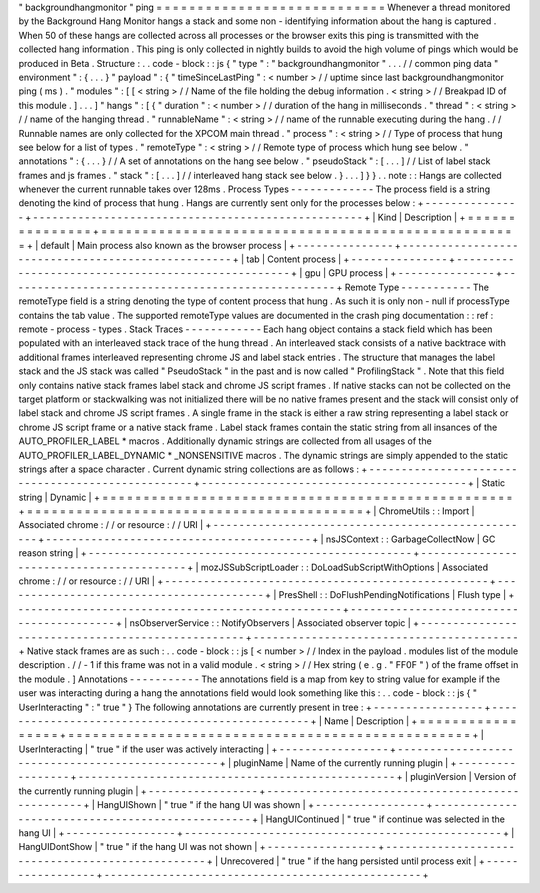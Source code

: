 "
backgroundhangmonitor
"
ping
=
=
=
=
=
=
=
=
=
=
=
=
=
=
=
=
=
=
=
=
=
=
=
=
=
=
=
=
Whenever
a
thread
monitored
by
the
Background
Hang
Monitor
hangs
a
stack
and
some
non
-
identifying
information
about
the
hang
is
captured
.
When
50
of
these
hangs
are
collected
across
all
processes
or
the
browser
exits
this
ping
is
transmitted
with
the
collected
hang
information
.
This
ping
is
only
collected
in
nightly
builds
to
avoid
the
high
volume
of
pings
which
would
be
produced
in
Beta
.
Structure
:
.
.
code
-
block
:
:
js
{
"
type
"
:
"
backgroundhangmonitor
"
.
.
.
/
/
common
ping
data
"
environment
"
:
{
.
.
.
}
"
payload
"
:
{
"
timeSinceLastPing
"
:
<
number
>
/
/
uptime
since
last
backgroundhangmonitor
ping
(
ms
)
.
"
modules
"
:
[
[
<
string
>
/
/
Name
of
the
file
holding
the
debug
information
.
<
string
>
/
/
Breakpad
ID
of
this
module
.
]
.
.
.
]
"
hangs
"
:
[
{
"
duration
"
:
<
number
>
/
/
duration
of
the
hang
in
milliseconds
.
"
thread
"
:
<
string
>
/
/
name
of
the
hanging
thread
.
"
runnableName
"
:
<
string
>
/
/
name
of
the
runnable
executing
during
the
hang
.
/
/
Runnable
names
are
only
collected
for
the
XPCOM
main
thread
.
"
process
"
:
<
string
>
/
/
Type
of
process
that
hung
see
below
for
a
list
of
types
.
"
remoteType
"
:
<
string
>
/
/
Remote
type
of
process
which
hung
see
below
.
"
annotations
"
:
{
.
.
.
}
/
/
A
set
of
annotations
on
the
hang
see
below
.
"
pseudoStack
"
:
[
.
.
.
]
/
/
List
of
label
stack
frames
and
js
frames
.
"
stack
"
:
[
.
.
.
]
/
/
interleaved
hang
stack
see
below
.
}
.
.
.
]
}
}
.
.
note
:
:
Hangs
are
collected
whenever
the
current
runnable
takes
over
128ms
.
Process
Types
-
-
-
-
-
-
-
-
-
-
-
-
-
The
process
field
is
a
string
denoting
the
kind
of
process
that
hung
.
Hangs
are
currently
sent
only
for
the
processes
below
:
+
-
-
-
-
-
-
-
-
-
-
-
-
-
-
-
+
-
-
-
-
-
-
-
-
-
-
-
-
-
-
-
-
-
-
-
-
-
-
-
-
-
-
-
-
-
-
-
-
-
-
-
-
-
-
-
-
-
-
-
-
-
-
-
-
-
-
-
+
|
Kind
|
Description
|
+
=
=
=
=
=
=
=
=
=
=
=
=
=
=
=
+
=
=
=
=
=
=
=
=
=
=
=
=
=
=
=
=
=
=
=
=
=
=
=
=
=
=
=
=
=
=
=
=
=
=
=
=
=
=
=
=
=
=
=
=
=
=
=
=
=
=
=
+
|
default
|
Main
process
also
known
as
the
browser
process
|
+
-
-
-
-
-
-
-
-
-
-
-
-
-
-
-
+
-
-
-
-
-
-
-
-
-
-
-
-
-
-
-
-
-
-
-
-
-
-
-
-
-
-
-
-
-
-
-
-
-
-
-
-
-
-
-
-
-
-
-
-
-
-
-
-
-
-
-
+
|
tab
|
Content
process
|
+
-
-
-
-
-
-
-
-
-
-
-
-
-
-
-
+
-
-
-
-
-
-
-
-
-
-
-
-
-
-
-
-
-
-
-
-
-
-
-
-
-
-
-
-
-
-
-
-
-
-
-
-
-
-
-
-
-
-
-
-
-
-
-
-
-
-
-
+
|
gpu
|
GPU
process
|
+
-
-
-
-
-
-
-
-
-
-
-
-
-
-
-
+
-
-
-
-
-
-
-
-
-
-
-
-
-
-
-
-
-
-
-
-
-
-
-
-
-
-
-
-
-
-
-
-
-
-
-
-
-
-
-
-
-
-
-
-
-
-
-
-
-
-
-
+
Remote
Type
-
-
-
-
-
-
-
-
-
-
-
The
remoteType
field
is
a
string
denoting
the
type
of
content
process
that
hung
.
As
such
it
is
only
non
-
null
if
processType
contains
the
tab
value
.
The
supported
remoteType
values
are
documented
in
the
crash
ping
documentation
:
:
ref
:
remote
-
process
-
types
.
Stack
Traces
-
-
-
-
-
-
-
-
-
-
-
-
Each
hang
object
contains
a
stack
field
which
has
been
populated
with
an
interleaved
stack
trace
of
the
hung
thread
.
An
interleaved
stack
consists
of
a
native
backtrace
with
additional
frames
interleaved
representing
chrome
JS
and
label
stack
entries
.
The
structure
that
manages
the
label
stack
and
the
JS
stack
was
called
"
PseudoStack
"
in
the
past
and
is
now
called
"
ProfilingStack
"
.
Note
that
this
field
only
contains
native
stack
frames
label
stack
and
chrome
JS
script
frames
.
If
native
stacks
can
not
be
collected
on
the
target
platform
or
stackwalking
was
not
initialized
there
will
be
no
native
frames
present
and
the
stack
will
consist
only
of
label
stack
and
chrome
JS
script
frames
.
A
single
frame
in
the
stack
is
either
a
raw
string
representing
a
label
stack
or
chrome
JS
script
frame
or
a
native
stack
frame
.
Label
stack
frames
contain
the
static
string
from
all
insances
of
the
AUTO_PROFILER_LABEL
*
macros
.
Additionally
dynamic
strings
are
collected
from
all
usages
of
the
AUTO_PROFILER_LABEL_DYNAMIC
*
_NONSENSITIVE
macros
.
The
dynamic
strings
are
simply
appended
to
the
static
strings
after
a
space
character
.
Current
dynamic
string
collections
are
as
follows
:
+
-
-
-
-
-
-
-
-
-
-
-
-
-
-
-
-
-
-
-
-
-
-
-
-
-
-
-
-
-
-
-
-
-
-
-
-
-
-
-
-
-
-
-
-
-
-
-
-
-
-
+
-
-
-
-
-
-
-
-
-
-
-
-
-
-
-
-
-
-
-
-
-
-
-
-
-
-
-
-
-
-
-
-
-
-
-
-
-
-
-
-
-
+
|
Static
string
|
Dynamic
|
+
=
=
=
=
=
=
=
=
=
=
=
=
=
=
=
=
=
=
=
=
=
=
=
=
=
=
=
=
=
=
=
=
=
=
=
=
=
=
=
=
=
=
=
=
=
=
=
=
=
=
+
=
=
=
=
=
=
=
=
=
=
=
=
=
=
=
=
=
=
=
=
=
=
=
=
=
=
=
=
=
=
=
=
=
=
=
=
=
=
=
=
=
+
|
ChromeUtils
:
:
Import
|
Associated
chrome
:
/
/
or
resource
:
/
/
URI
|
+
-
-
-
-
-
-
-
-
-
-
-
-
-
-
-
-
-
-
-
-
-
-
-
-
-
-
-
-
-
-
-
-
-
-
-
-
-
-
-
-
-
-
-
-
-
-
-
-
-
-
+
-
-
-
-
-
-
-
-
-
-
-
-
-
-
-
-
-
-
-
-
-
-
-
-
-
-
-
-
-
-
-
-
-
-
-
-
-
-
-
-
-
+
|
nsJSContext
:
:
GarbageCollectNow
|
GC
reason
string
|
+
-
-
-
-
-
-
-
-
-
-
-
-
-
-
-
-
-
-
-
-
-
-
-
-
-
-
-
-
-
-
-
-
-
-
-
-
-
-
-
-
-
-
-
-
-
-
-
-
-
-
+
-
-
-
-
-
-
-
-
-
-
-
-
-
-
-
-
-
-
-
-
-
-
-
-
-
-
-
-
-
-
-
-
-
-
-
-
-
-
-
-
-
+
|
mozJSSubScriptLoader
:
:
DoLoadSubScriptWithOptions
|
Associated
chrome
:
/
/
or
resource
:
/
/
URI
|
+
-
-
-
-
-
-
-
-
-
-
-
-
-
-
-
-
-
-
-
-
-
-
-
-
-
-
-
-
-
-
-
-
-
-
-
-
-
-
-
-
-
-
-
-
-
-
-
-
-
-
+
-
-
-
-
-
-
-
-
-
-
-
-
-
-
-
-
-
-
-
-
-
-
-
-
-
-
-
-
-
-
-
-
-
-
-
-
-
-
-
-
-
+
|
PresShell
:
:
DoFlushPendingNotifications
|
Flush
type
|
+
-
-
-
-
-
-
-
-
-
-
-
-
-
-
-
-
-
-
-
-
-
-
-
-
-
-
-
-
-
-
-
-
-
-
-
-
-
-
-
-
-
-
-
-
-
-
-
-
-
-
+
-
-
-
-
-
-
-
-
-
-
-
-
-
-
-
-
-
-
-
-
-
-
-
-
-
-
-
-
-
-
-
-
-
-
-
-
-
-
-
-
-
+
|
nsObserverService
:
:
NotifyObservers
|
Associated
observer
topic
|
+
-
-
-
-
-
-
-
-
-
-
-
-
-
-
-
-
-
-
-
-
-
-
-
-
-
-
-
-
-
-
-
-
-
-
-
-
-
-
-
-
-
-
-
-
-
-
-
-
-
-
+
-
-
-
-
-
-
-
-
-
-
-
-
-
-
-
-
-
-
-
-
-
-
-
-
-
-
-
-
-
-
-
-
-
-
-
-
-
-
-
-
-
+
Native
stack
frames
are
as
such
:
.
.
code
-
block
:
:
js
[
<
number
>
/
/
Index
in
the
payload
.
modules
list
of
the
module
description
.
/
/
-
1
if
this
frame
was
not
in
a
valid
module
.
<
string
>
/
/
Hex
string
(
e
.
g
.
"
FF0F
"
)
of
the
frame
offset
in
the
module
.
]
Annotations
-
-
-
-
-
-
-
-
-
-
-
The
annotations
field
is
a
map
from
key
to
string
value
for
example
if
the
user
was
interacting
during
a
hang
the
annotations
field
would
look
something
like
this
:
.
.
code
-
block
:
:
js
{
"
UserInteracting
"
:
"
true
"
}
The
following
annotations
are
currently
present
in
tree
:
+
-
-
-
-
-
-
-
-
-
-
-
-
-
-
-
-
-
+
-
-
-
-
-
-
-
-
-
-
-
-
-
-
-
-
-
-
-
-
-
-
-
-
-
-
-
-
-
-
-
-
-
-
-
-
-
-
-
-
-
-
-
-
-
-
-
-
-
+
|
Name
|
Description
|
+
=
=
=
=
=
=
=
=
=
=
=
=
=
=
=
=
=
+
=
=
=
=
=
=
=
=
=
=
=
=
=
=
=
=
=
=
=
=
=
=
=
=
=
=
=
=
=
=
=
=
=
=
=
=
=
=
=
=
=
=
=
=
=
=
=
=
=
+
|
UserInteracting
|
"
true
"
if
the
user
was
actively
interacting
|
+
-
-
-
-
-
-
-
-
-
-
-
-
-
-
-
-
-
+
-
-
-
-
-
-
-
-
-
-
-
-
-
-
-
-
-
-
-
-
-
-
-
-
-
-
-
-
-
-
-
-
-
-
-
-
-
-
-
-
-
-
-
-
-
-
-
-
-
+
|
pluginName
|
Name
of
the
currently
running
plugin
|
+
-
-
-
-
-
-
-
-
-
-
-
-
-
-
-
-
-
+
-
-
-
-
-
-
-
-
-
-
-
-
-
-
-
-
-
-
-
-
-
-
-
-
-
-
-
-
-
-
-
-
-
-
-
-
-
-
-
-
-
-
-
-
-
-
-
-
-
+
|
pluginVersion
|
Version
of
the
currently
running
plugin
|
+
-
-
-
-
-
-
-
-
-
-
-
-
-
-
-
-
-
+
-
-
-
-
-
-
-
-
-
-
-
-
-
-
-
-
-
-
-
-
-
-
-
-
-
-
-
-
-
-
-
-
-
-
-
-
-
-
-
-
-
-
-
-
-
-
-
-
-
+
|
HangUIShown
|
"
true
"
if
the
hang
UI
was
shown
|
+
-
-
-
-
-
-
-
-
-
-
-
-
-
-
-
-
-
+
-
-
-
-
-
-
-
-
-
-
-
-
-
-
-
-
-
-
-
-
-
-
-
-
-
-
-
-
-
-
-
-
-
-
-
-
-
-
-
-
-
-
-
-
-
-
-
-
-
+
|
HangUIContinued
|
"
true
"
if
continue
was
selected
in
the
hang
UI
|
+
-
-
-
-
-
-
-
-
-
-
-
-
-
-
-
-
-
+
-
-
-
-
-
-
-
-
-
-
-
-
-
-
-
-
-
-
-
-
-
-
-
-
-
-
-
-
-
-
-
-
-
-
-
-
-
-
-
-
-
-
-
-
-
-
-
-
-
+
|
HangUIDontShow
|
"
true
"
if
the
hang
UI
was
not
shown
|
+
-
-
-
-
-
-
-
-
-
-
-
-
-
-
-
-
-
+
-
-
-
-
-
-
-
-
-
-
-
-
-
-
-
-
-
-
-
-
-
-
-
-
-
-
-
-
-
-
-
-
-
-
-
-
-
-
-
-
-
-
-
-
-
-
-
-
-
+
|
Unrecovered
|
"
true
"
if
the
hang
persisted
until
process
exit
|
+
-
-
-
-
-
-
-
-
-
-
-
-
-
-
-
-
-
+
-
-
-
-
-
-
-
-
-
-
-
-
-
-
-
-
-
-
-
-
-
-
-
-
-
-
-
-
-
-
-
-
-
-
-
-
-
-
-
-
-
-
-
-
-
-
-
-
-
+
